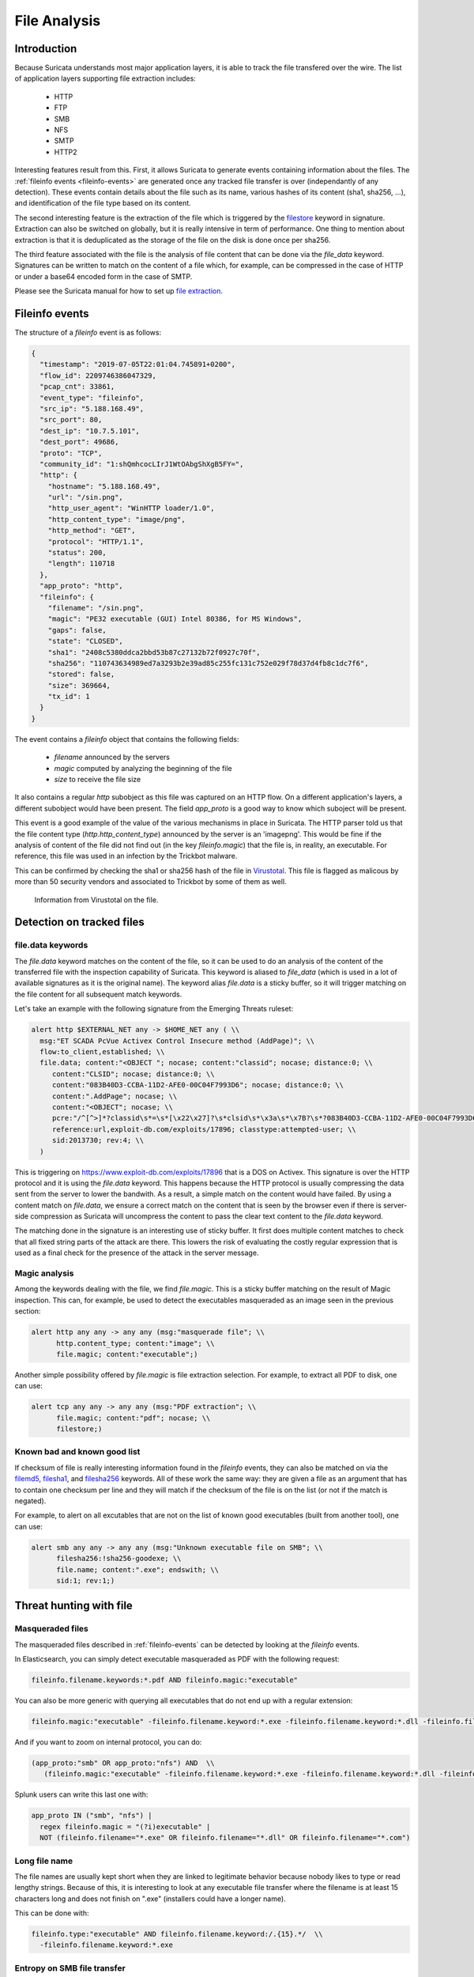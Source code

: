 .. _file-analysis:

=============
File Analysis
=============


Introduction
============

Because Suricata understands most major application layers, it is able to track the file transfered over the wire. The list of application layers supporting file extraction includes:

 - HTTP
 - FTP
 - SMB
 - NFS
 - SMTP
 - HTTP2 

Interesting features result from this. First, it allows Suricata to generate events containing information about the files. The :ref:`fileinfo events <fileinfo-events>` are generated once any tracked file transfer is over (independantly of any detection). These events contain details about the file such as its name, various hashes of its content (sha1, sha256, ...), and identification of the file type based on its content.
 
The second interesting feature is the extraction of the file which is triggered by the `filestore <https://suricata.readthedocs.io/en/latest/rules/file-keywords.html?#filestore>`_ keyword in signature. Extraction can also be switched on globally, but it is really intensive in term of performance. One thing to mention about extraction is that it is deduplicated as the storage of the file on the disk is done once per sha256.

The third feature associated with the file is the analysis of file content that can be done via the `file_data` keyword. Signatures can be written to match on the content of a file which, for example, can be compressed in the case of HTTP or under a base64 encoded form in the case of SMTP.

Please see the Suricata manual for how to set up `file extraction <https://suricata.readthedocs.io/en/latest/file-extraction/file-extraction.html>`_.

.. index:: Fileinfo event

.. _fileinfo-events:


Fileinfo events
===============

The structure of a `fileinfo` event is as follows:

.. code-block:: JSON

  {
    "timestamp": "2019-07-05T22:01:04.745891+0200",
    "flow_id": 2209746386047329,
    "pcap_cnt": 33861,
    "event_type": "fileinfo",
    "src_ip": "5.188.168.49",
    "src_port": 80,
    "dest_ip": "10.7.5.101",
    "dest_port": 49686,
    "proto": "TCP",
    "community_id": "1:shQmhcocLIrJ1WtOAbgShXgB5FY=",
    "http": {
      "hostname": "5.188.168.49",
      "url": "/sin.png",
      "http_user_agent": "WinHTTP loader/1.0",
      "http_content_type": "image/png",
      "http_method": "GET",
      "protocol": "HTTP/1.1",
      "status": 200,
      "length": 110718
    },
    "app_proto": "http",
    "fileinfo": {
      "filename": "/sin.png",
      "magic": "PE32 executable (GUI) Intel 80386, for MS Windows",
      "gaps": false,
      "state": "CLOSED",
      "sha1": "2408c5380ddca2bbd53b87c27132b72f0927c70f",
      "sha256": "110743634989ed7a3293b2e39ad85c255fc131c752e029f78d37d4fb8c1dc7f6",
      "stored": false,
      "size": 369664,
      "tx_id": 1
    }
  }

The event contains a `fileinfo` object that contains the following fields:

 - `filename` announced by the servers
 - `magic` computed by analyzing the beginning of the file
 - `size` to receive the file size

It also contains a regular `http` subobject as this file was captured on an HTTP flow. On a different application's layers, a different subobject would have been present. The field `app_proto` is a good way to know which suboject will be present. 

This event is a good example of the value of the various mechanisms in place in Suricata. The HTTP parser told us that the file content type (`http.http_content_type`) announced by the server is an 'image\png'. This would be fine if the analysis of content of the file did not find out (in the key `fileinfo.magic`) that the file is, in reality, an executable. For reference, this file was used in an infection by the Trickbot malware.

This can be confirmed by checking the sha1 or sha256 hash of the file in `Virustotal <https://www.virustotal.com/gui/file/110743634989ed7a3293b2e39ad85c255fc131c752e029f78d37d4fb8c1dc7f6>`_. This file is flagged as malicous by more than 50 security vendors and associated to Trickbot by some of them as well.

.. figure:: img/virustotal.png
  
   Information from Virustotal on the file.


Detection on tracked files
==========================

file.data keywords
------------------

The `file.data` keyword matches on the content of the file, so it can be used to do an analysis of the content of the transferred file with the inspection capability of Suricata. This keyword is aliased to `file_data` (which is used in a lot of available signatures as it is the original name). The keyword alias `file.data` is a sticky buffer, so it will trigger matching on the file content for all subsequent match keywords.

Let's take an example with the following signature from the Emerging Threats ruleset:

.. code-block::

  alert http $EXTERNAL_NET any -> $HOME_NET any ( \\
    msg:"ET SCADA PcVue Activex Control Insecure method (AddPage)"; \\
    flow:to_client,established; \\
    file.data; content:"<OBJECT "; nocase; content:"classid"; nocase; distance:0; \\
       content:"CLSID"; nocase; distance:0; \\
       content:"083B40D3-CCBA-11D2-AFE0-00C04F7993D6"; nocase; distance:0; \\
       content:".AddPage"; nocase; \\
       content:"<OBJECT"; nocase; \\
       pcre:"/^[^>]*?classid\s*=\s*[\x22\x27]?\s*clsid\s*\x3a\s*\x7B?\s*?083B40D3-CCBA-11D2-AFE0-00C04F7993D6/Rsi"; \\
       reference:url,exploit-db.com/exploits/17896; classtype:attempted-user; \\
       sid:2013730; rev:4; \\
    )

This is triggering on https://www.exploit-db.com/exploits/17896 that is a DOS on Activex. This signature is over the HTTP protocol and it is using the `file.data` keyword. This happens because the HTTP protocol is usually compressing the data sent from the server to lower the bandwith. As a result, a simple match on the content would have failed. By using a content match on `file.data`, we ensure a correct match on the content that is seen by the browser  even if there is server-side compression as Suricata will uncompress the content to pass the clear text content to the `file.data` keyword.

The matching done in the signature is an interesting use of sticky buffer. It first does multiple content matches to check that all fixed string parts
of the attack are there. This lowers the risk of evaluating the costly regular expression that is used as a final check for the presence of the
attack in the server message.


Magic analysis
--------------

Among the keywords dealing with the file, we find `file.magic`. This is a sticky buffer matching on the result of Magic inspection.
This can, for example, be used to detect the executables masqueraded as an image seen in the previous section:

.. code-block::

  alert http any any -> any any (msg:"masquerade file"; \\
        http.content_type; content:"image"; \\
        file.magic; content:"executable";)

Another simple possibility offered by `file.magic` is file extraction selection. For example, to extract all PDF to disk, one can use:


.. code-block::

  alert tcp any any -> any any (msg:"PDF extraction"; \\
        file.magic; content:"pdf"; nocase; \\
        filestore;)


Known bad and known good list
-----------------------------

If checksum of file is really interesting information found in the `fileinfo` events, they can also be matched on via the `filemd5 <https://suricata.readthedocs.io/en/latest/rules/file-keywords.html#filemd5>`_,
`filesha1 <https://suricata.readthedocs.io/en/latest/rules/file-keywords.html#filesha1>`_, and 
`filesha256 <https://suricata.readthedocs.io/en/latest/rules/file-keywords.html#filesha256>`_ keywords. All of these work the same way: they are given a file as an argument that has to contain one checksum per line and they will match if the checksum of the file is on the list (or not if the match is negated). 

For example, to alert on all excutables that are not on the list of known good executables (built from another tool), one can use:

.. code-block::

  alert smb any any -> any any (msg:"Unknown executable file on SMB"; \\
        filesha256:!sha256-goodexe; \\
        file.name; content:".exe"; endswith; \\
        sid:1; rev:1;)


Threat hunting with file
========================

Masqueraded files
-----------------

The masqueraded files described in :ref:`fileinfo-events` can be detected by looking at the `fileinfo` events.

In Elasticsearch, you can simply detect executable masqueraded as PDF with the following request:

.. code-block::

  fileinfo.filename.keywords:*.pdf AND fileinfo.magic:"executable"

You can also be more generic with querying all executables that do not end up with a regular extension:

.. code-block::

  fileinfo.magic:"executable" -fileinfo.filename.keyword:*.exe -fileinfo.filename.keyword:*.dll -fileinfo.filename.keyword:*.com

And if you want to zoom on internal protocol, you can do:

.. code-block::

   (app_proto:"smb" OR app_proto:"nfs") AND  \\
      (fileinfo.magic:"executable" -fileinfo.filename.keyword:*.exe -fileinfo.filename.keyword:*.dll -fileinfo.filename.keyword:*.com)

Splunk users can write this last one with:

.. code-block::

   app_proto IN ("smb", "nfs") |
     regex fileinfo.magic = "(?i)executable" |
     NOT (fileinfo.filename="*.exe" OR fileinfo.filename="*.dll" OR fileinfo.filename="*.com")


Long file name
--------------

The file names are usually kept short when they are linked to legitimate behavior because nobody likes to type
or read lengthy strings. Because of this, it is interesting to look at any executable file transfer where the filename is 
at least 15 characters long and does not finish on ".exe" (installers could have a longer name). 

This can be done with:

.. code-block::

  fileinfo.type:"executable" AND fileinfo.filename.keyword:/.{15}.*/  \\
    -fileinfo.filename.keyword:*.exe


Entropy on SMB file transfer
----------------------------

`Entropy <https://en.wikipedia.org/wiki/Entropy_(information_theory)>`_ is the next logical step after looking into a long filename because it measures the randomness of the data. In a lot of cases, malware uses randomly generated file names to avoid collision with existing files.

Entropy can be computed in Splunk by using the `URL Toolbox App <https://splunkbase.splunk.com/app/2734/>`_. For example, let's compute the entropy of the executable filename and get the list of filename sorted by entropy: 

.. code-block::

  event_type=fileinfo app_proto=smb |
  regex fileinfo.magic = "(?i)executable" |
  `ut_shannon(fileinfo.filename)` |
  eval entropy = round(ut_shannon, 2) |
  stats min(timestamp), max(timestamp) by fileinfo.filename, entropy, fileinfo.sha256 |
  sort -entropy

An entropy value of 4 is already high with regards to a filename, so filtering on value can allow you to focus on suspect elements.

